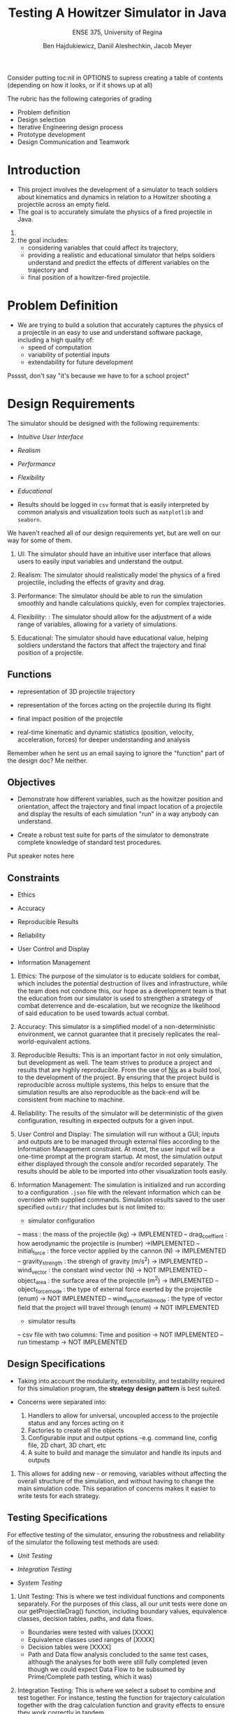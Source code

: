 #+Title: Testing A Howitzer Simulator in Java
#+Subtitle: ENSE 375, University of Regina
#+Author: Ben Hajdukiewicz, Daniil Aleshechkin, Jacob Meyer
#+OPTIONS: num:nil toc:1
#+REVEAL_ROOT: https://cdn.jsdelivr.net/npm/reveal.js
#+REVEAL_THEME: moon
#+REVEAL_TITLE_SLIDE: <h2 class="title">%t</h2><em>%s</em><br><br>%a<br>%d


#+BEGIN_NOTES
Consider putting toc:nil in OPTIONS to supress creating a table of contents (depending on how it looks, or if it shows up at all)

The rubric has the following categories of grading
- Problem definition 
- Design selection
- Iterative Engineering design process
- Prototype development
- Design Communication and Teamwork
#+END_NOTES
#+BEGIN_COMMENT 
This should be generated by the table of contents automatically
* Agenda
- Introduction
- Problem Definition
- Design Requirements 
- Solutions & interactions
- Project Management
- Conclusion and Future Scope

#+BEGIN_NOTES
Put speaker notes here
#+END_NOTES
#+END_COMMENT 


* Introduction
#+BEGIN_COMMENT 
- Provide a summary of the relevant background information about the topic of the project.
- Give a rationale what is needed and why.
#+END_COMMENT

- This project involves the development of a simulator to teach soldiers about kinematics and dynamics in relation to a Howitzer shooting a projectile across an empty field.
- The goal is to accurately simulate the physics of a fired projectile in Java.

#+BEGIN_NOTES
1. 
2. the goal includes: 
    - considering variables that could affect its trajectory, 
    - providing a realistic and educational simulator that helps soldiers understand and predict the effects of different variables on the trajectory and 
    - final position of a howitzer-fired projectile.
#+END_NOTES


* Problem Definition
#+BEGIN_COMMENT 
    - What is the problem you're trying to solve?
#+END_COMMENT

- We are trying to build a solution that accurately captures the physics of a projectile in an easy to use and understand software package, including a high quality of:
    - speed of computation
    - variability of potential inputs
    - extendability for future development

#+BEGIN_NOTES
Psssst, don't say "it's because we have to for a school project"
#+END_NOTES


* Design Requirements
#+BEGIN_COMMENT 
    Describe:
    - Functions
    - Objectives
    - Constraints (if any)
#+END_COMMENT

The simulator should be designed with the following requirements:

- /Intuitive User Interface/

- /Realism/

- /Performance/

- /Flexibility/

- /Educational/

- Results should be logged in ~csv~ format that is easily interpreted by common analysis and visualization tools such as ~matplotlib~ and ~seaborn~.

#+BEGIN_NOTES
We haven't reached all of our design requirements yet, but are well on our way for some of them.

1. UI: The simulator should have an intuitive user interface that allows users to easily input variables and understand the output.

2. Realism: The simulator should realistically model the physics of a fired projectile, including the effects of gravity and drag.

3. Performance: The simulator should be able to run the simulation smoothly and handle calculations quickly, even for complex trajectories.

4. Flexibility: : The simulator should allow for the adjustment of a wide range of variables, allowing for a variety of simulations.

5. Educational: The simulator should have educational value, helping soldiers understand the factors that affect the trajectory and final position of a projectile. 
#+END_NOTES


** Functions

- representation of 3D projectile trajectory

- representation of the forces acting on the projectile during its flight

- final impact position of the projectile

- real-time kinematic and dynamic statistics (position, velocity, acceleration, forces) for deeper understanding and analysis

#+BEGIN_NOTES
Remember when he sent us an email saying to ignore the "function" part of the design doc? Me neither.
#+END_NOTES


** Objectives

- Demonstrate how different variables, such as the howitzer position and orientation, affect the trajectory and final impact location of a projectile and display the results of each simulation "run" in a way anybody can understand.

- Create a robust test suite for parts of the simulator to demonstrate complete knowledge of standard test procedures.

#+BEGIN_NOTES
Put speaker notes here
#+END_NOTES


** Constraints

- Ethics

- Accuracy

- Reproducible Results

- Reliability

- User Control and Display

- Information Management

#+BEGIN_NOTES
1. Ethics: The purpose of the simulator is to educate soldiers for combat, which includes the potential destruction of lives and infrastructure, while the team does not condone this, our hope as a development team is that the education from our simulator is used to strengthen a strategy of combat deterrence and de-escalation, but we recognize the likelihood of said education to be used towards actual combat.

2. Accuracy: This simulator is a simplified model of a non-deterministic environment, we cannot guarantee that it precisely replicates the real-world-equivalent actions.

3. Reproducible Results: This is an important factor in not only simulation, but development as well. The team strives to produce a project and results that are highly reproducible. From the use of [[https://nixos.org/guides/nix-pills/][Nix]] as a build tool, to the development of the project. By ensuring that the project build is reproducible across multiple systems, this helps to ensure that the simulation results are also reproducible as the back-end will be consistent from machine to machine.

4. Reliability: The results of the simulator will be deterministic of the given configuration, resulting in expected outputs for a given input.

5. User Control and Display: The simulation will run without a GUI; inputs and outputs are to be managed through external files according to the Information Management constraint. At most, the user input will be a one-time prompt at the program startup. At most, the simulation output either displayed through the console and/or recorded separately. The results should be able to be imported into other visualization tools easily.

6. Information Management: The simulation is initialized and run according to a configuration ~.json~ file with the relevant information which can be overriden with supplied commands. Simulation results saved to the user specified ~outdir/~  that includes but is not limited to:
 - simulator configuration
 -- mass : the mass of the projectile (kg) -> IMPLEMENTED
 -- drag_coeffient : how aerodynamic the projectile is (number) ->IMPLEMENTED
 -- initial_force : the force vector applied by the cannon (N) -> IMPLEMENTED
 -- gravity_strength : the strengh of gravity (m/s^2) -> IMPLEMENTED
 -- wind_vector : the constant wind vector (N) -> NOT IMPLEMENTED
 -- object_area : the surface area of the projectile (m^2) -> IMPLEMENTED
 -- object_force_mode : the type of external force exerted by the projectile (enum) -> NOT IMPLEMENTED
 -- wind_vector_field_mode : the type of vector field that the project will travel through (enum) -> NOT IMPLEMENTED
 - simulator results
 -- csv file with two columns: Time and position -> NOT IMPLEMENTED
 -- run timestamp -> NOT IMPLEMENTED
#+END_NOTES


** Design Specifications

- Taking into account the modularity, extensibility, and testability required for this simulation program, the *strategy design pattern* is best suited.

- Concerns were separated into:
    1. Handlers to allow for universal, uncoupled access to the projectile status and any forces acting on it
    2. Factories to create all the objects
    3. Configurable input and output options 
        -e.g. command line, config file, 2D chart, 3D chart, etc
    4. A suite to build and manage the simulator and handle its inputs and outputs


#+BEGIN_NOTES
1. This allows for adding new - or removing, variables without affecting the overall structure of the simulation, and without having to change the main simulation code. This separation of concerns makes it easier to write tests for each strategy.
#+END_NOTES


** Testing Specifications

For effective testing of the simulator, ensuring the robustness and reliability of the simulator the following test methods are used:

- /Unit Testing/

- /Integration Testing/ 

- /System Testing/

#+BEGIN_NOTES
1. Unit Testing: This is where we test individual functions and components separately. For the purposes of this class, all our unit tests were done on our getProjectileDrag() function, including boundary values, equivalence classes, decision tables, paths, and data flows.
    - Boundaries were tested with values [XXXX]
    - Equivalence classes used ranges of [XXXX]
    - Decision tables were [XXXX]
    - Path and Data flow analysis concluded to the same test cases, although the analyses for both were still fully completed (even though we could expect Data Flow to be subsumed by Prime/Complete path testing, which it was)

2. Integration Testing: This is where we select a subset to combine and test together. For instance, testing the function for trajectory calculation together with the drag calculation function and gravity effects to ensure they work correctly in tandem.

3. System Testing: Select a subset of use cases for system testing, to evaluate the system's overall functionality in scenarios that resemble real-world usage.
    - In our case, we ran the system start to finish and used a State Observer to verify that all the expected machine states were reached
#+END_NOTES


* Solutions
#+BEGIN_COMMENT 
    For each solution, describe:
    - Application design and implementation
    - Test cases and results
    - Analysis of the solution
    Compare all solutions to answer:
    - how is a solution better than previous solutions? (if applicable)
        - use a table to compare the solutions
#+END_COMMENT

- We built our solutions using the AGILE and MVP paradigms
- Everything we added was an "extension" onto the basic shell of the simulator

#+BEGIN_NOTES
Put speaker notes here
#+END_NOTES


** Solution 1: Basic Structure, Gravity, and Output

- Our first solution was made to get the bare minimum of a "working" simulation to run and interact with.
- Many components were left as stubs to allow for the project to build before all feature were complete
- The simulator would properly track the projectile movement, but with only gravity affecting it, no way to detect the ground, and no initial force

#+BEGIN_NOTES
- This was the "shell" of everything being built
- 
#+END_NOTES

** Solution 2: 

- Introduced initial "firing" force, a simple drag force
- Implemented the configuration handler to retrieve dynamic settings from a readable/writable json file
- The simulation could now fire in a user-specified direction


** Solution 3: Finite State Machine and Precision Increases

- Introduced a much smaller time step to increase the simulator's precision
- Refactored the simulator to be represented as a Finite State Machine
- Refactored the drag force to use accurate physical calculations


** Comparing Solutions:

- As expected with our development plan, each solution incrementally improved the product

PUT A TABLE IN ME


|-------------------+-------------------+-------------------+-------------------+
|   Specifications  |     Solution 1    |     Solution 2    |     Solution 3    |
|-------------------+-------------------+-------------------+-------------------|
| Intuitive UI      |                   |                   |                   |
|-------------------+-------------------+-------------------+-------------------|
| Realism           |                   |                   |                   |
|-------------------+-------------------+-------------------+-------------------|
| Performance       |                   |                   |                   |
|-------------------+-------------------+-------------------+-------------------|
| Flexibility       |                   |                   |                   |
|-------------------+-------------------+-------------------+-------------------|
| Educational       |                   |                   |                   |
|-------------------+-------------------+-------------------+-------------------|



* Project Management
#+BEGIN_COMMENT 
    - Describe a gantt chart representing the progress of your work
#+END_COMMENT

PUT A GANTT CHART IN ME

|------------------+------------+------------+----------|
| Pull Request     | Open Date  | Close Date | Duration |
|------------------+------------+------------+----------|
| PR #1: Fix bug   | 2023-07-10 | 2023-07-15 | 5 days   |
| PR #2: Feature   | 2023-07-12 | 2023-07-20 | 8 days   |
| PR #3: Refactor  | 2023-07-15 | 2023-07-18 | 3 days   |
| ...              | ...        | ...        | ...      |
|------------------+------------+------------+----------|


#+BEGIN_NOTES
Put speaker notes here
#+END_NOTES


* Conclusion and Future Scope
#+BEGIN_COMMENT 
    - Write whatever the hell you want
#+END_COMMENT

As it stands, our application 

- Many extraneous goals left to finish, such as:
    - User interaction
    - Different forms of output (e.g. csv files)
    - More complex forces (e.g. wind vector field)
    - Chart colorization to represent changes over time (e.g. velocity, or drag force)

#+BEGIN_NOTES
Put speaker notes here
#+END_NOTES
